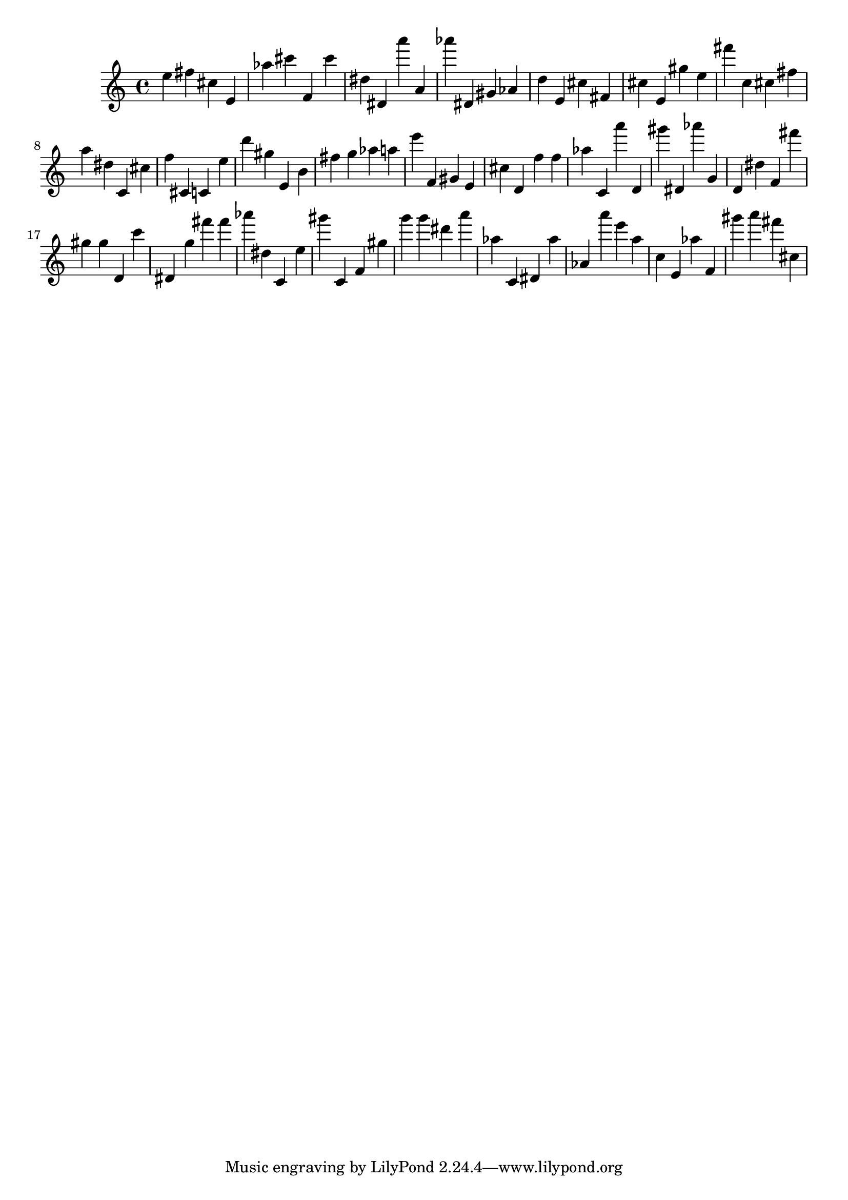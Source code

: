\version "2.18.2"
\score {

{
\clef treble
e'' fis'' cis'' e' as'' cis''' f' cis''' dis'' dis' a''' a' as''' dis' gis' as' d'' e' cis'' fis' cis'' e' gis'' e'' fis''' c'' cis'' fis'' a'' dis'' c' cis'' f'' cis' c' e'' d''' gis'' e' b' fis'' g'' as'' a'' e''' f' gis' e' cis'' d' f'' f'' as'' c' a''' d' gis''' dis' as''' g' d' dis'' f' fis''' gis'' gis'' d' c''' dis' g'' fis''' fis''' as''' dis'' c' e'' gis''' c' f' gis'' g''' g''' dis''' a''' as'' c' dis' as'' as' a''' e''' a'' c'' e' as'' f' gis''' a''' fis''' cis'' 
}

 \midi { }
 \layout { }
}